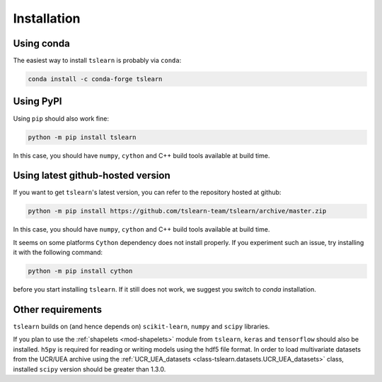 Installation
============

Using conda
-----------

The easiest way to install ``tslearn`` is probably via ``conda``:

.. code-block:: bash

    conda install -c conda-forge tslearn

Using PyPI
----------

Using ``pip`` should also work fine:

.. code-block:: bash

    python -m pip install tslearn

In this case, you should have ``numpy``, ``cython`` and C++ build tools
available at build time.


Using latest github-hosted version
----------------------------------

If you want to get ``tslearn``'s latest version, you can refer to the
repository hosted at github:

.. code-block:: bash

    python -m pip install https://github.com/tslearn-team/tslearn/archive/master.zip

In this case, you should have ``numpy``, ``cython`` and C++ build tools
available at build time.


It seems on some platforms ``Cython`` dependency does not install properly.
If you experiment such an issue, try installing it with the following command:

.. code-block:: bash

    python -m pip install cython


before you start installing ``tslearn``.
If it still does not work, we suggest you switch to `conda` installation.

Other requirements
------------------

``tslearn`` builds on (and hence depends on) ``scikit-learn``, ``numpy`` and
``scipy`` libraries.

If you plan to use the :ref:`shapelets <mod-shapelets>` module from
``tslearn``, ``keras`` and ``tensorflow`` should also be installed.
``h5py`` is required for reading or writing models using the hdf5 file format.
In order to load multivariate datasets from the UCR/UEA archive using the
:ref:`UCR_UEA_datasets <class-tslearn.datasets.UCR_UEA_datasets>` class,
installed ``scipy`` version should be greater than 1.3.0.

